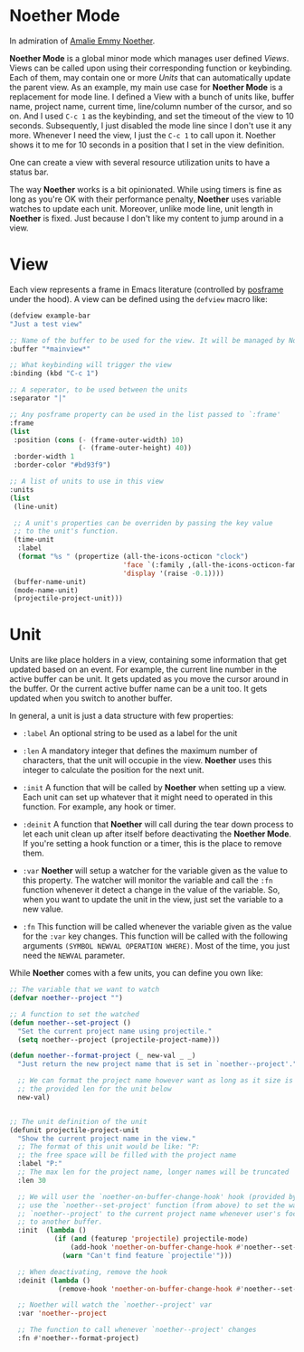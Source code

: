 * Noether Mode
In admiration of [[https://en.wikipedia.org/wiki/Emmy_Noether][Amalie Emmy Noether]].

*Noether Mode* is a global minor mode which manages user defined [[*View][Views]]. Views can be called upon
using their corresponding function or keybinding. Each of them, may contain one or more [[*Unit][Units]] that
can automatically update the parent view. As an example, my main use case for *Noether Mode* is a
replacement for mode line. I defined a View with a bunch of units like, buffer name, project name,
current time, line/column number of the cursor, and so on. And I used ~C-c 1~ as the keybinding,
and set the timeout of the view to 10 seconds. Subsequently, I just disabled the mode line since I
don't use it any more. Whenever I need the view, I just the ~C-c 1~ to call upon it. Noether shows
it to me for 10 seconds in a position that I set in the view definition.

One can create a view with several resource utilization units to have a status bar.


The way *Noether* works is a bit opinionated. While using timers is fine as long as you're OK
with their performance penalty, *Noether* uses variable watches to update each unit. Moreover,
unlike mode line, unit length in *Noether* is fixed. Just because I don't like my content
to jump around in a view.

* View
Each view represents a frame in Emacs literature (controlled by [[https://github.com/tumashu/posframe][posframe]] under the hood). A view
can be defined using the =defview= macro like:

#+BEGIN_SRC emacs-lisp
  (defview example-bar
  "Just a test view"

  ;; Name of the buffer to be used for the view. It will be managed by Noether
  :buffer "*mainview*"

  ;; What keybinding will trigger the view
  :binding (kbd "C-c 1")

  ;; A seperator, to be used between the units
  :separator "|"

  ;; Any posframe property can be used in the list passed to `:frame'
  :frame
  (list
   :position (cons (- (frame-outer-width) 10)
                   (- (frame-outer-height) 40))
   :border-width 1
   :border-color "#bd93f9")

  ;; A list of units to use in this view
  :units
  (list
   (line-unit)

   ;; A unit's properties can be overriden by passing the key value
   ;; to the unit's function.
   (time-unit
    :label
    (format "%s " (propertize (all-the-icons-octicon "clock")
                              'face `(:family ,(all-the-icons-octicon-family) :height 1.0 :weight 'bold)
                              'display '(raise -0.1))))
   (buffer-name-unit)
   (mode-name-unit)
   (projectile-project-unit)))
#+END_SRC

* Unit
Units are like place holders in a view, containing some information that get updated based on an event.
For example, the current line number in the active buffer can be unit. It gets updated as you move the
cursor around in the buffer. Or the current active buffer name can be a unit too. It gets updated when
you switch to another buffer.

In general, a unit is just a data structure with few properties:
- =:label= An optional string to be used as a label for the unit
- =:len= A mandatory integer that defines the maximum number of characters, that the unit will
  occupie in the view. *Noether* uses this integer to calculate the position for the next unit.

- =:init= A function that will be called by *Noether* when setting up a view. Each unit can set up
  whatever that it might need to operated in this function. For example, any hook or timer.

- =:deinit= A function that *Noether* will call during the tear down process to let each
  unit clean up after itself before deactivating the *Noether Mode*. If you're setting
  a hook function or a timer, this is the place to remove them.

- =:var= *Noether* will setup a watcher for the variable given as the value to this property.
  The watcher will monitor the variable and call the =:fn= function whenever it detect a change
  in the value of the variable. So, when you want to update the unit in the view, just set
  the variable to a new value.

- =:fn= This function will be called whenever the variable given as the value for the =:var= key
  changes. This function will be called with the following arguments
  =(SYMBOL NEWVAL OPERATION WHERE)=. Most of the time, you just need the =NEWVAL= parameter.


While *Noether* comes with a few units, you can define you own like:

#+BEGIN_SRC emacs-lisp
  ;; The variable that we want to watch
  (defvar noether--project "")

  ;; A function to set the watched
  (defun noether--set-project ()
    "Set the current project name using projectile."
    (setq noether--project (projectile-project-name)))

  (defun noether--format-project (_ new-val _ _)
    "Just return the new project name that is set in `noether--project'."

    ;; We can format the project name however want as long as it size is within
    ;; the provided len for the unit below
    new-val)


  ;; The unit definition of the unit
  (defunit projectile-project-unit
    "Show the current project name in the view."
    ;; The format of this unit would be like: "P:                              "
    ;; the free space will be filled with the project name
    :label "P:"
    ;; The max len for the project name, longer names will be truncated
    :len 30

    ;; We will user the `noether-on-buffer-change-hook' hook (provided by Noether) to
    ;; use the `noether--set-project' function (from above) to set the watched var
    ;; `noether--project' to the current project name whenever user's focus changes
    ;; to another buffer.
    :init  (lambda ()
             (if (and (featurep 'projectile) projectile-mode)
                 (add-hook 'noether-on-buffer-change-hook #'noether--set-project)
               (warn "Can't find feature `projectile'")))

    ;; When deactivating, remove the hook
    :deinit (lambda ()
              (remove-hook 'noether-on-buffer-change-hook #'noether--set-project))

    ;; Noether will watch the `noether--project' var
    :var 'noether--project

    ;; The function to call whenever `noether--project' changes
    :fn #'noether--format-project)
#+END_SRC
